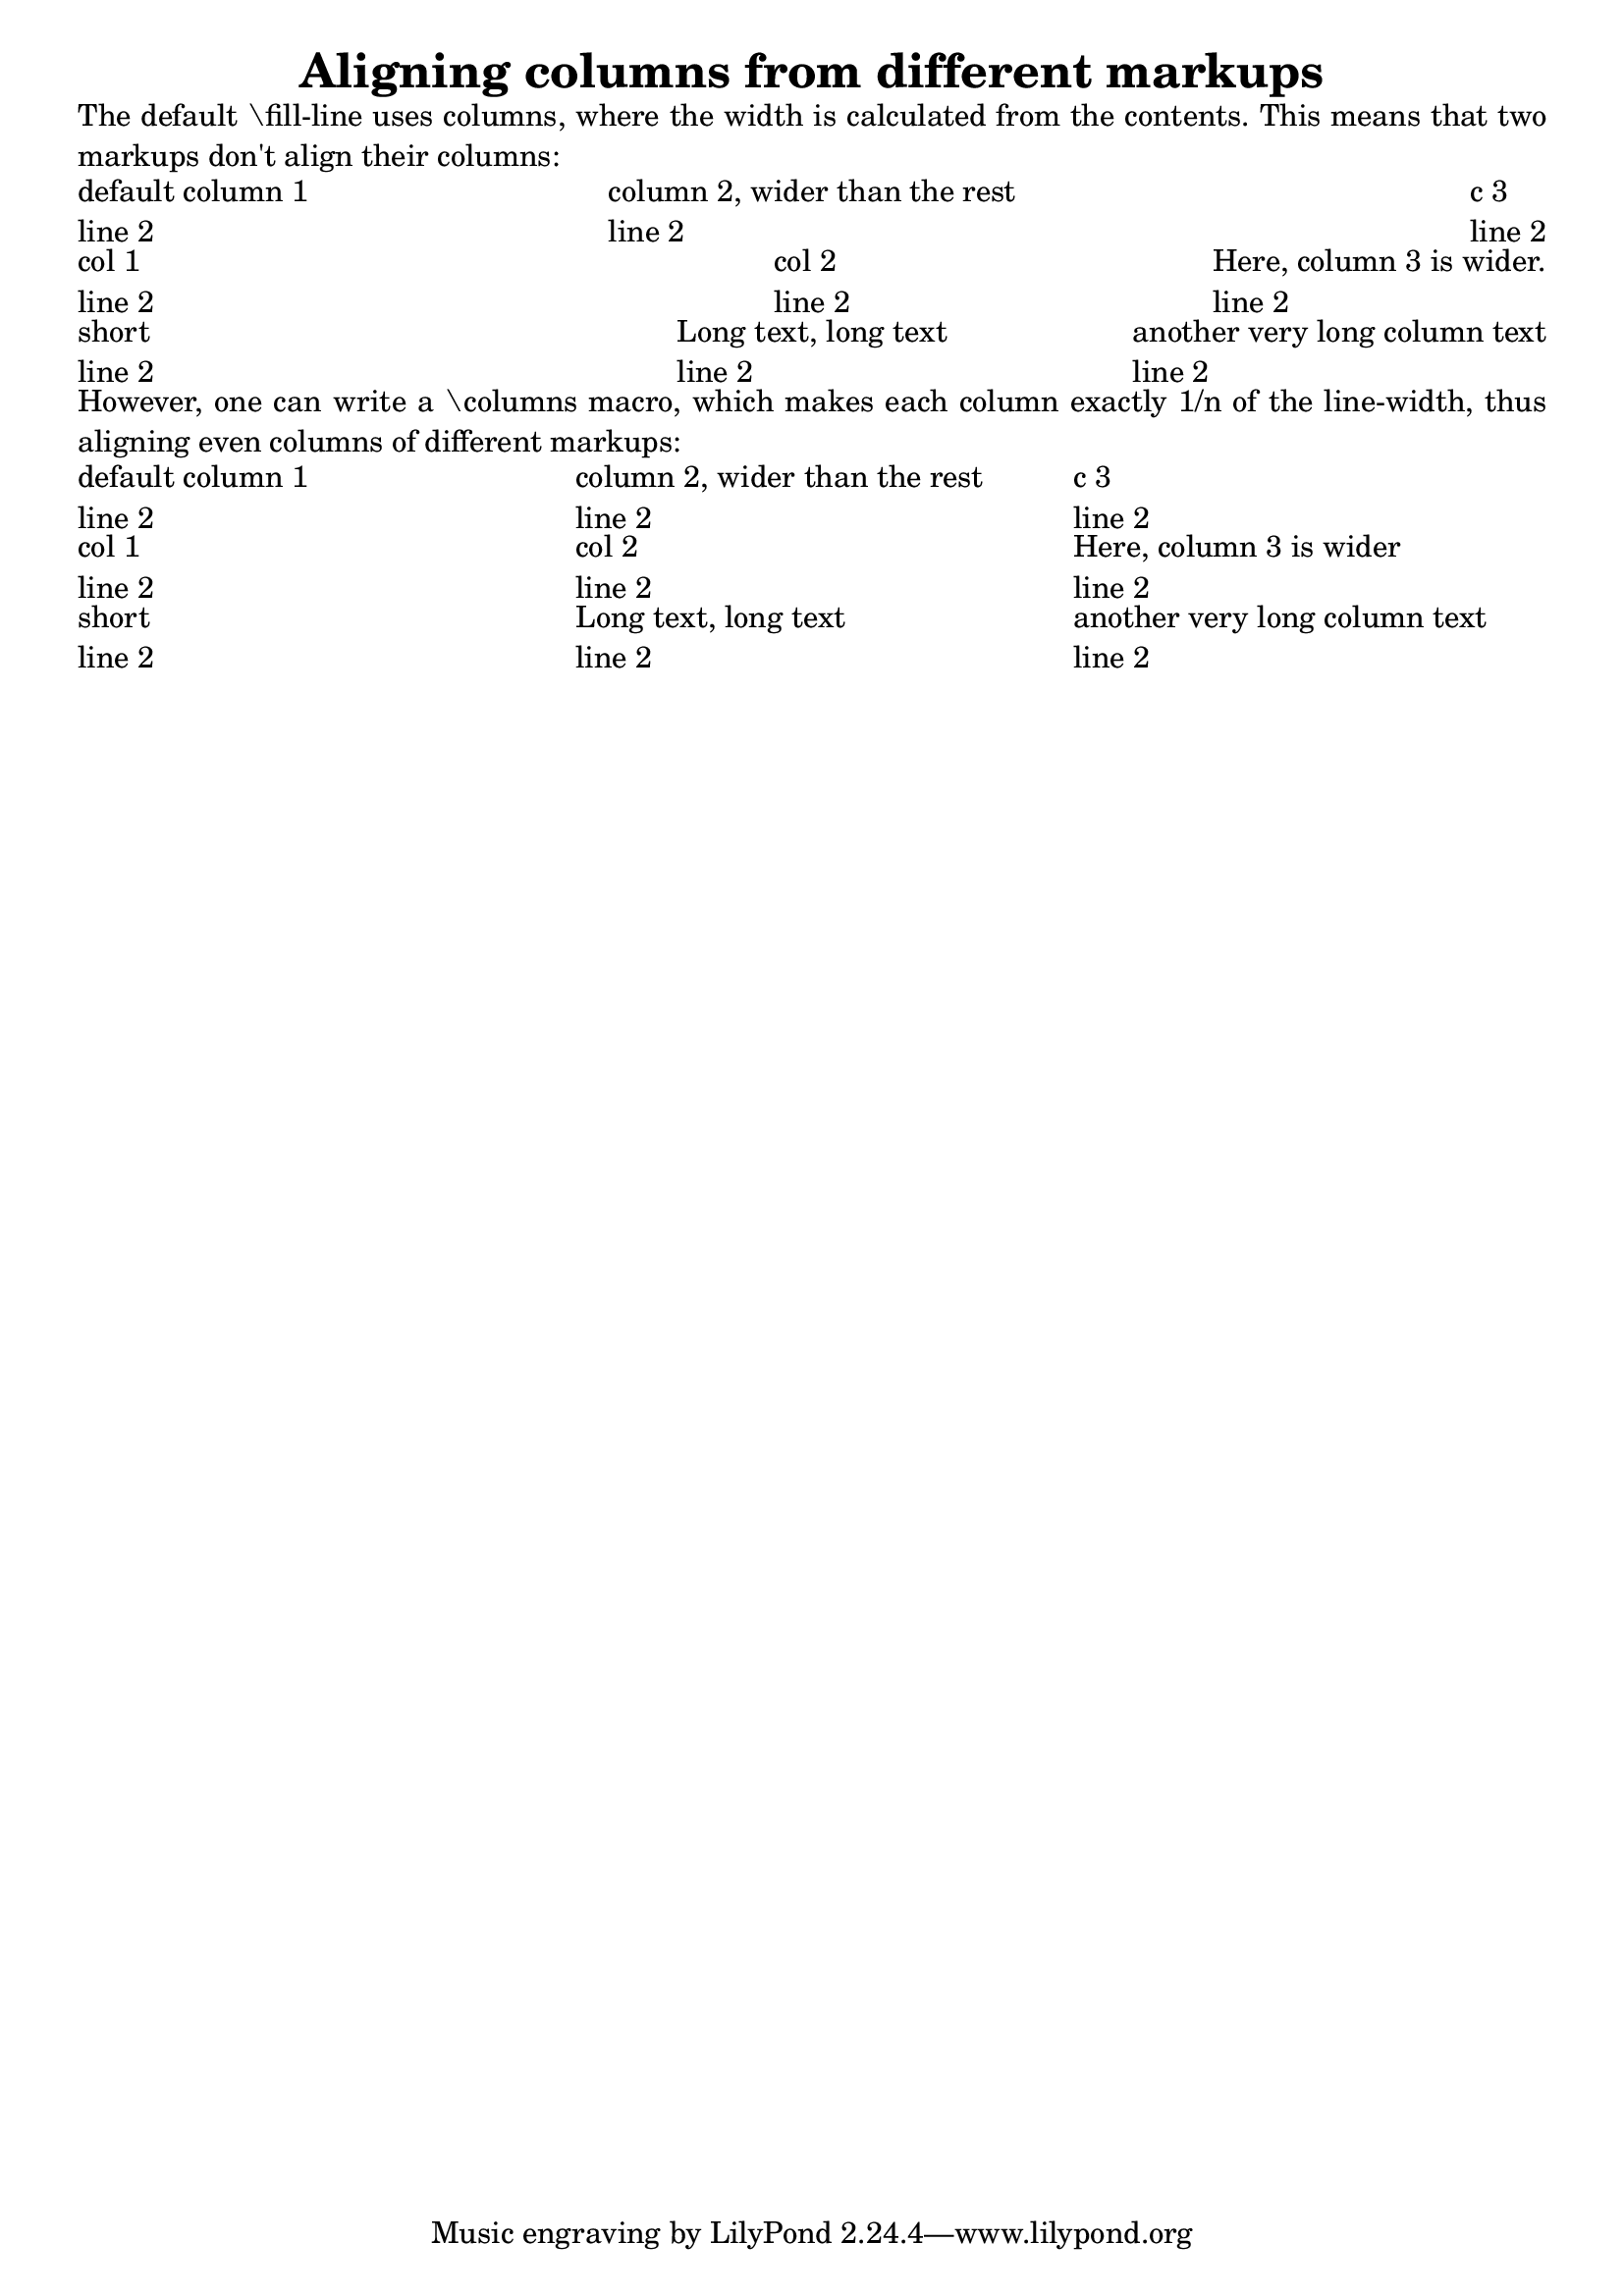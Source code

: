 %% http://lsr.di.unimi.it/LSR/Item?id=464
%% see also http://lilypond.org/doc/v2.18/Documentation/notation/align.fr.html

\header{ title= "Aligning columns from different markups" }

#(define-markup-command (columns layout props args) (markup-list?)
   (let ((line-width (/ (chain-assoc-get 'line-width props
                         (ly:output-def-lookup layout 'line-width))
                        (max (length args) 1))))
     (interpret-markup layout props
       (make-line-markup (map (lambda (line)
                                (markup #:pad-to-box `(0 . ,line-width) '(0 . 0)
                                  #:override `(line-width . ,line-width)
                                  line))
                               args)))))

\markup \justify {
  The default "\fill-line" uses columns, where the width is
  calculated from the contents. This means that two markups
  don't align their columns:
}

\markup \fill-line {
  \column { "default column 1" "line 2" }
  \column { "column 2, wider than the rest" "line 2" }
  \column { "c 3" "line 2" }
}
\markup \fill-line {
  \column { "col 1" "line 2" }
  \column{ "col 2" "line 2" }
  \column{ "Here, column 3 is wider." "line 2" }
}

\markup \fill-line {
  \column { "short" "line 2" }
  \column { "Long text, long text" "line 2" }
  \column { "another very long column text" "line 2" }
}

\markup \justify {
  However, one can write a "\columns" macro, which makes each column
  exactly 1/n of the line-width, thus aligning even columns of different
  markups:
}

\markup \columns {
  \column { "default column 1" "line 2" }
  \column { "column 2, wider than the rest" "line 2" }
  \column { "c 3" "line 2" }
}
\markup \columns {
  \column { "col 1" "line 2" }
  \column { "col 2" "line 2" }
  \column { "Here, column 3 is wider" "line 2" }
}
\markup \columns {
  \column { "short" "line 2"}
  \column { "Long text, long text" "line 2" }
  \column {"another very long column text" "line 2" }
}
